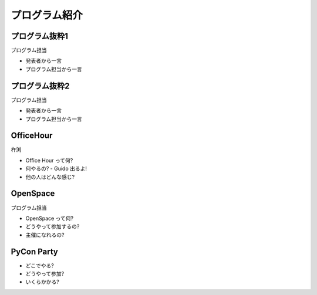 ================
 プログラム紹介
================

プログラム抜粋1
===============

プログラム担当

- 発表者から一言
- プログラム担当から一言


プログラム抜粋2
===============

プログラム担当

- 発表者から一言
- プログラム担当から一言


OfficeHour
==========

杵渕

- Office Hour って何?
- 何やるの?
  - Guido 出るよ!
- 他の人はどんな感じ?


OpenSpace
=========

プログラム担当

- OpenSpace って何?
- どうやって参加するの?
- 主催になれるの?


PyCon Party
===========

- どこでやる?
- どうやって参加?
- いくらかかる?


